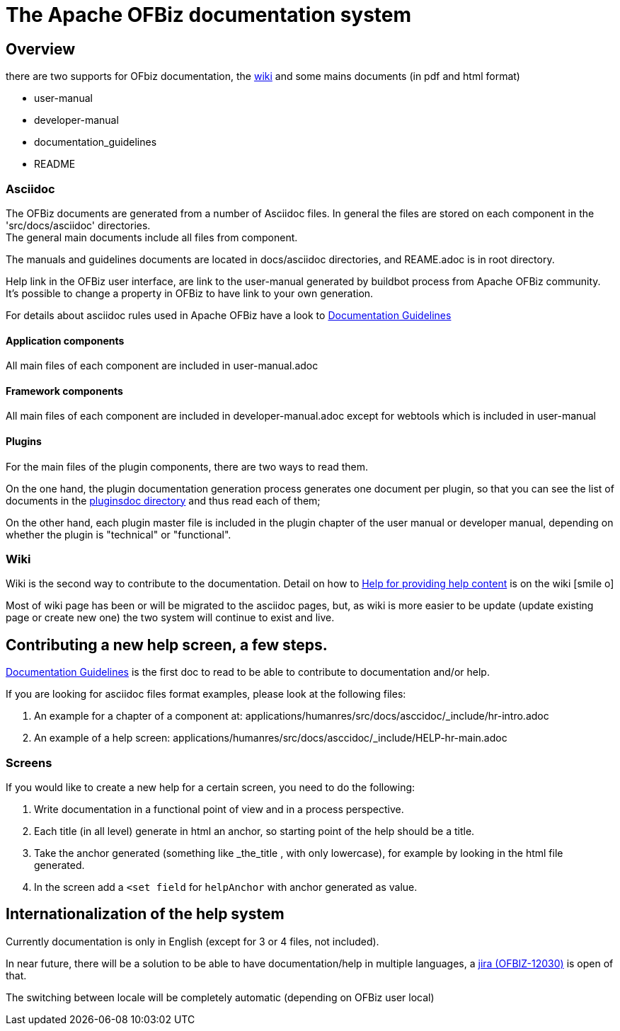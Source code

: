 ////
Licensed to the Apache Software Foundation (ASF) under one
or more contributor license agreements.  See the NOTICE file
distributed with this work for additional information
regarding copyright ownership.  The ASF licenses this file
to you under the Apache License, Version 2.0 (the
"License"); you may not use this file except in compliance
with the License.  You may obtain a copy of the License at

http://www.apache.org/licenses/LICENSE-2.0

Unless required by applicable law or agreed to in writing,
software distributed under the License is distributed on an
"AS IS" BASIS, WITHOUT WARRANTIES OR CONDITIONS OF ANY
KIND, either express or implied.  See the License for the
specific language governing permissions and limitations
under the License.
////
= The Apache OFBiz documentation system

== Overview
there are two supports for OFbiz documentation, the https://cwiki.apache.org/confluence/display/OFBENDUSER/OFBiz+End+User+Docs+Home[wiki]
and some mains documents (in pdf and html format)

* user-manual
* developer-manual
* documentation_guidelines
* README

=== Asciidoc
The OFBiz documents are generated from a number of Asciidoc files. In general the files are stored on each component
in the 'src/docs/asciidoc' directories. +
The general main documents include all files from component.

The manuals and guidelines documents are located in docs/asciidoc directories, and REAME.adoc is in root directory.

Help link in the OFBiz user interface, are link to the user-manual generated by buildbot process from Apache OFBiz community.
It’s possible to change a property in OFBiz to have link to your own generation.

For details about asciidoc rules used in Apache OFBiz have a look to link:documentation_guidelines.html[Documentation Guidelines]

==== Application components
All main files of each component are included in user-manual.adoc

==== Framework components
All main files of each component are included in developer-manual.adoc except for webtools which is included in user-manual

==== Plugins
For the main files of the plugin components, there are two ways to read them.

On the one hand, the plugin documentation generation process generates one document per plugin, so that you can see
the list of documents in the link:../../pluginsdoc/html5[pluginsdoc directory] and thus read each of them;

On the other hand, each plugin master file is included in the plugin chapter of the user manual or developer manual,
depending on whether the plugin is "technical" or "functional".

=== Wiki
Wiki is the second way to contribute to the documentation.
Detail on how to https://cwiki.apache.org/confluence/display/OFBENDUSER/Help+for+providing+help+content[Help for providing help content]
is on the wiki icon:smile-o[]

Most of wiki page has been or will be migrated to the asciidoc pages, but, as wiki is more easier to be update
(update existing page or create new one) the two system will continue to exist and live.


== Contributing a new help screen, a few steps.
link:documentation_guidelines.html[Documentation Guidelines] is the first doc to read to be able to contribute to documentation
and/or help.

If you are looking for asciidoc files format examples, please look at the following files:

. An example for a chapter of a component at: applications/humanres/src/docs/asccidoc/_include/hr-intro.adoc
. An example of a help screen: applications/humanres/src/docs/asccidoc/_include/HELP-hr-main.adoc

=== Screens
If you would like to create a new help for a certain screen, you need to do the following:

. Write documentation in a functional point of view and in a process perspective.
. Each title (in all level) generate in html an anchor, so starting point of the help should be a title.
. Take the anchor generated (something like _the_title , with only lowercase), for example by looking in the html file generated.
. In the screen add a `<set field` for `helpAnchor` with anchor generated as value.

== Internationalization of the help system
Currently documentation is only in English (except for 3 or 4 files, not included).

In near future, there will be a solution to be able to have documentation/help in multiple languages,
a https://issues.apache.org/jira/browse/OFBIZ-12030[jira (OFBIZ-12030)] is open of that.

The switching between locale will be completely automatic (depending on OFBiz user local)
